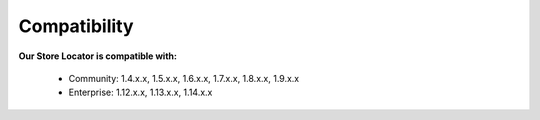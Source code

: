Compatibility
=================

**Our Store Locator is compatible with:**

	* Community: 1.4.x.x, 1.5.x.x, 1.6.x.x, 1.7.x.x, 1.8.x.x, 1.9.x.x
	

	* Enterprise: 1.12.x.x, 1.13.x.x, 1.14.x.x
